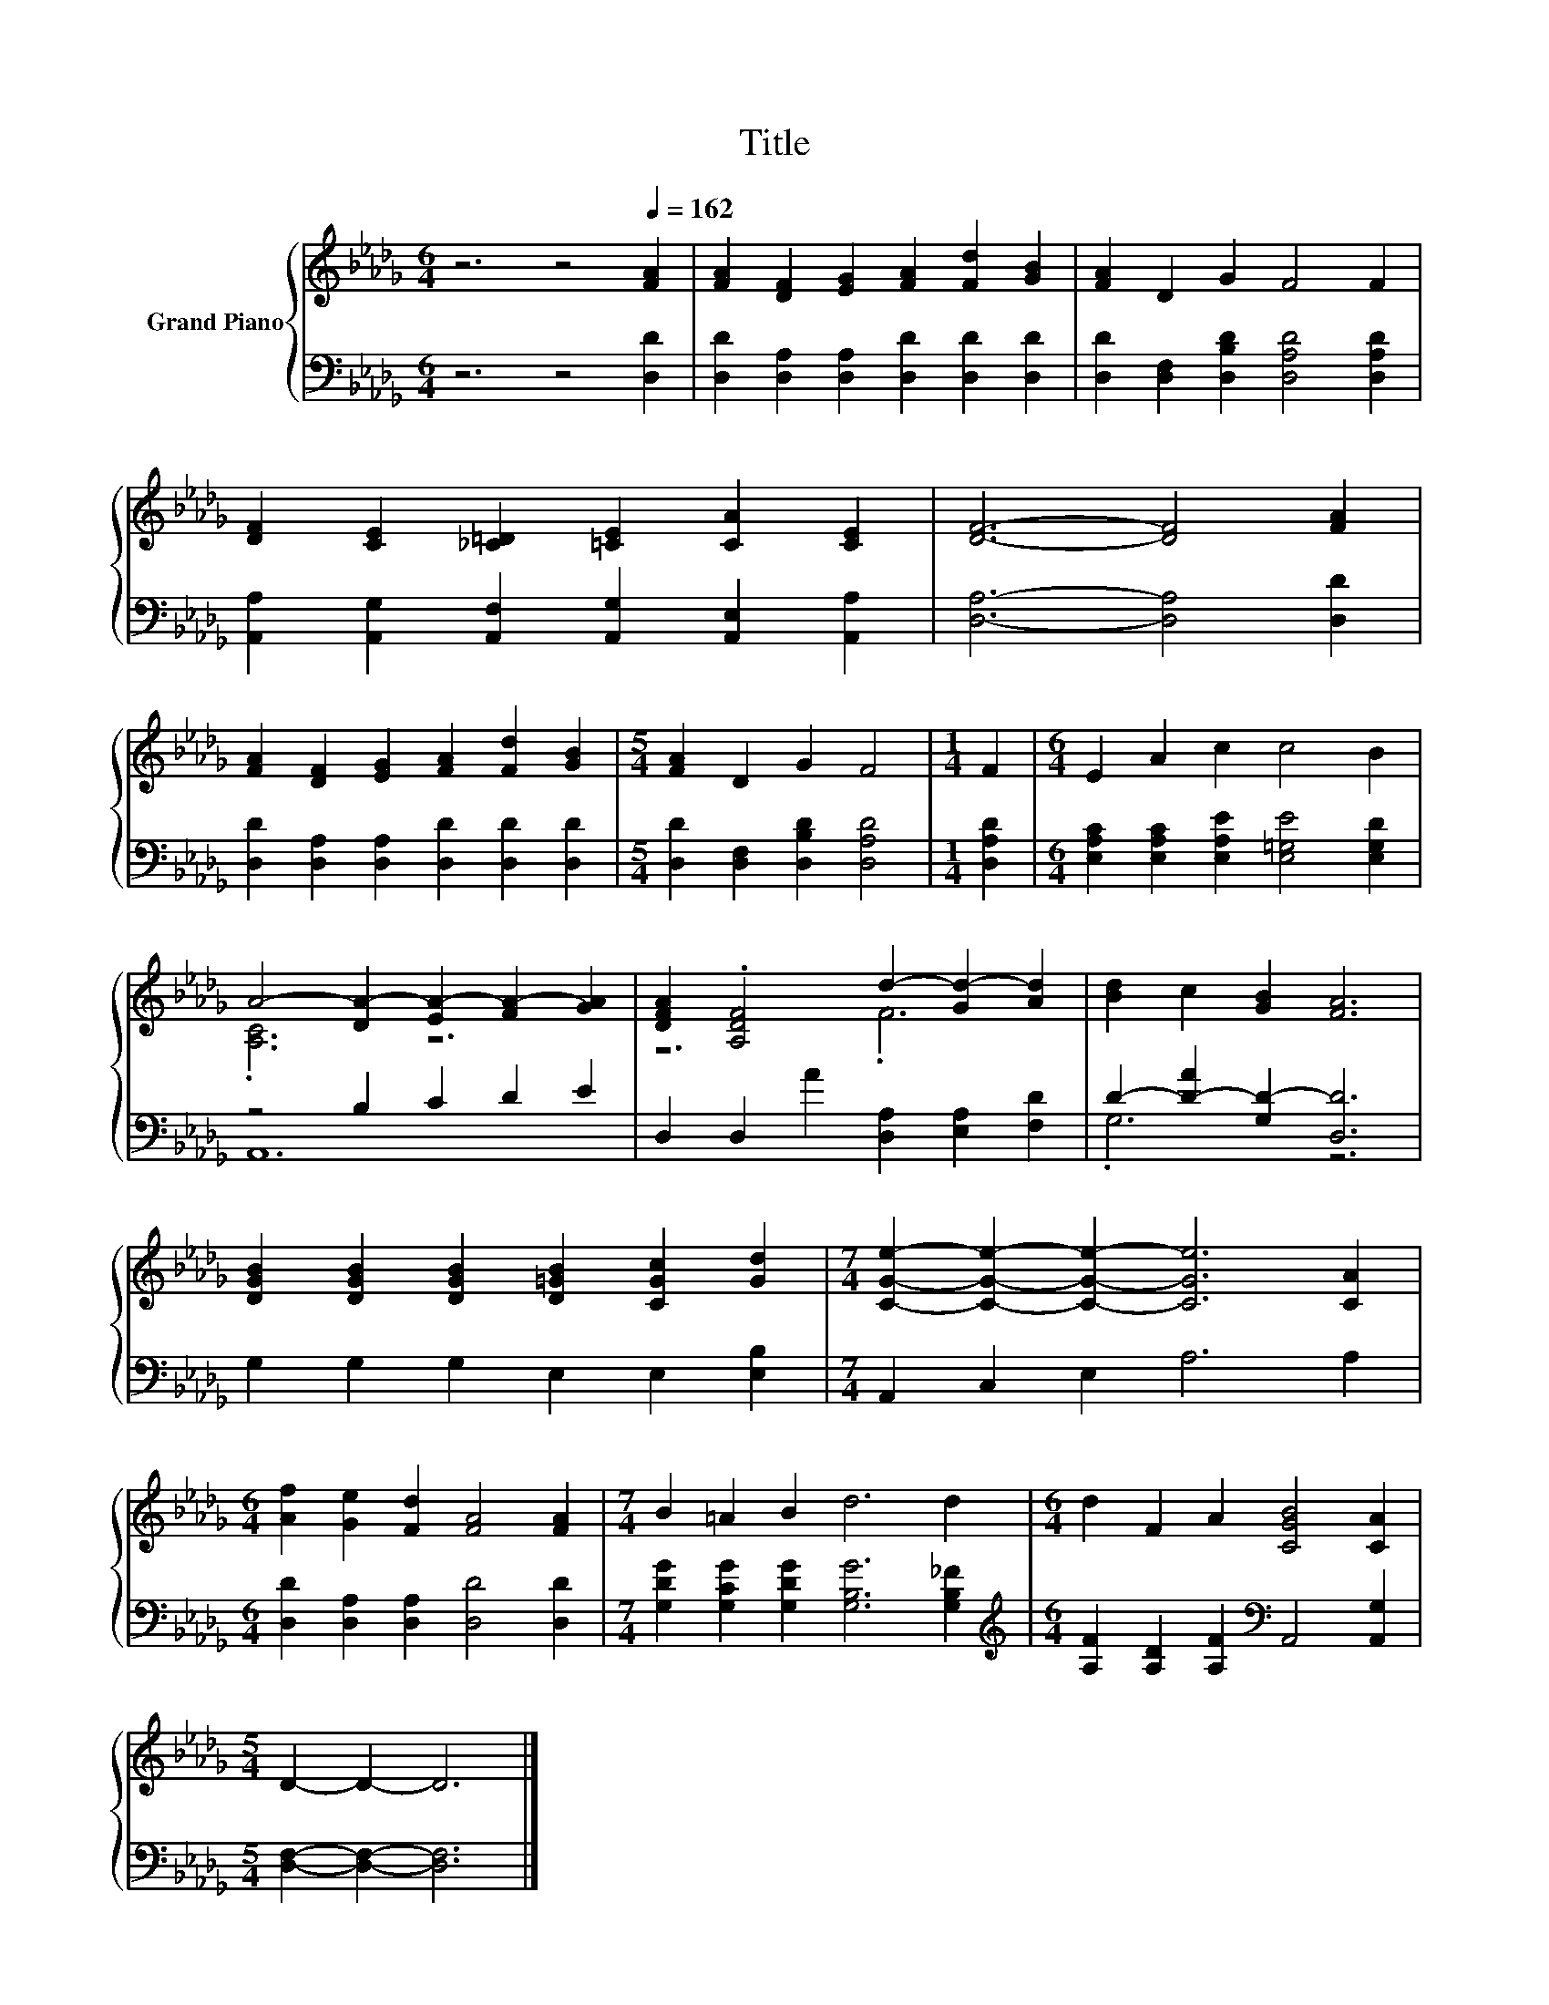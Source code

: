 X:1
T:Title
%%score { ( 1 3 ) | ( 2 4 ) }
L:1/8
M:6/4
K:Db
V:1 treble nm="Grand Piano"
V:3 treble 
V:2 bass 
V:4 bass 
V:1
 z6 z4[Q:1/4=162] [FA]2 | [FA]2 [DF]2 [EG]2 [FA]2 [Fd]2 [GB]2 | [FA]2 D2 G2 F4 F2 | %3
 [DF]2 [CE]2 [_C=D]2 [=CE]2 [CA]2 [CE]2 | [DF]6- [DF]4 [FA]2 | %5
 [FA]2 [DF]2 [EG]2 [FA]2 [Fd]2 [GB]2 |[M:5/4] [FA]2 D2 G2 F4 |[M:1/4] F2 |[M:6/4] E2 A2 c2 c4 B2 | %9
 A4- [DA-]2 [EA-]2 [FA-]2 [GA]2 | [DFA]2 .[A,DF]4 d2- [Gd-]2 [Ad]2 | [Bd]2 c2 [GB]2 [FA]6 | %12
 [DGB]2 [DGB]2 [DGB]2 [D=GB]2 [CGc]2 [Gd]2 |[M:7/4] [CGe]2- [CGe]2- [CGe]2- [CGe]6 [CA]2 | %14
[M:6/4] [Af]2 [Ge]2 [Fd]2 [FA]4 [FA]2 |[M:7/4] B2 =A2 B2 d6 d2 |[M:6/4] d2 F2 A2 [CGB]4 [CA]2 | %17
[M:5/4] D2- D2- D6 |] %18
V:2
 z6 z4 [D,D]2 | [D,D]2 [D,A,]2 [D,A,]2 [D,D]2 [D,D]2 [D,D]2 | %2
 [D,D]2 [D,F,]2 [D,B,D]2 [D,A,D]4 [D,A,D]2 | %3
 [A,,A,]2 [A,,G,]2 [A,,F,]2 [A,,G,]2 [A,,E,]2 [A,,A,]2 | [D,A,]6- [D,A,]4 [D,D]2 | %5
 [D,D]2 [D,A,]2 [D,A,]2 [D,D]2 [D,D]2 [D,D]2 |[M:5/4] [D,D]2 [D,F,]2 [D,B,D]2 [D,A,D]4 | %7
[M:1/4] [D,A,D]2 |[M:6/4] [E,A,C]2 [E,A,C]2 [E,A,E]2 [E,=G,E]4 [E,G,D]2 | z4 B,2 C2 D2 E2 | %10
 D,2 D,2 A2 [D,A,]2 [E,A,]2 [F,D]2 | D2- [D-A]2 [G,D-]2 [D,D]6 | G,2 G,2 G,2 E,2 E,2 [E,B,]2 | %13
[M:7/4] A,,2 C,2 E,2 A,6 A,2 |[M:6/4] [D,D]2 [D,A,]2 [D,A,]2 [D,D]4 [D,D]2 | %15
[M:7/4] [G,DG]2 [G,CG]2 [G,DG]2 [G,B,G]6 [G,B,_F]2 | %16
[M:6/4][K:treble] [A,F]2 [A,D]2 [A,F]2[K:bass] A,,4 [A,,G,]2 |[M:5/4] [D,F,]2- [D,F,]2- [D,F,]6 |] %18
V:3
 x12 | x12 | x12 | x12 | x12 | x12 |[M:5/4] x10 |[M:1/4] x2 |[M:6/4] x12 | .[A,C]6 z6 | z6 .F6 | %11
 x12 | x12 |[M:7/4] x14 |[M:6/4] x12 |[M:7/4] x14 |[M:6/4] x12 |[M:5/4] x10 |] %18
V:4
 x12 | x12 | x12 | x12 | x12 | x12 |[M:5/4] x10 |[M:1/4] x2 |[M:6/4] x12 | A,,12 | x12 | .G,6 z6 | %12
 x12 |[M:7/4] x14 |[M:6/4] x12 |[M:7/4] x14 |[M:6/4][K:treble] x6[K:bass] x6 |[M:5/4] x10 |] %18

